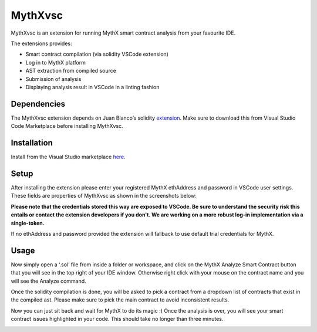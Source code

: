.. meta::
   :description: MythXvsc is an extension for running MythX smart contract analysis from your favourite IDE.

.. _tools.mythxvsc:

MythXvsc
============================

MythXvsc is an extension for running MythX smart contract analysis from your favourite IDE.

The extensions provides:

- Smart contract compilation (via solidity VSCode extension)
- Log in to MythX platform
- AST extraction from compiled source
- Submission of analysis
- Displaying analysis result in VSCode in a linting fashion




Dependencies
-----

The MythXvsc extension depends on Juan Blanco’s solidity extension_. Make sure to download this from Visual Studio Code Marketplace before installing MythXvsc.

.. _extension: https://marketplace.visualstudio.com/items?itemName=JuanBlanco.solidity

Installation
-----

Install from the Visual Studio marketplace here_.

.. _here: https://marketplace.visualstudio.com/items?itemName=mirkogarozzo.mythxvsc

Setup
-----
After installing the extension please enter your registered MythX ethAddress and password in VSCode user settings. These fields are properties of MythXvsc as shown in the screenshots below:

.. image:: installation.png
.. image:: user_settings.png

**Please note that the credentials stored this way are exposed to VSCode. Be sure to understand the security risk this entails or contact the extension developers if you don't. We are working on a more robust log-in implementation via a single-token.**

If no ethAddress and password provided the extension will fallback to use default trial credentials for MythX.

Usage
-----

Now simply open a ‘.sol’ file from inside a folder or workspace, and click on the MythX Analyze Smart Contract button that you will see in the top right of your IDE window. Otherwise right click with your mouse on the contract name and you will see the Analyze command.

.. image:: button_mythx.png
.. image:: right_click.png

Once the solidity compilation is done, you will be asked to pick a contract from a dropdown list of contracts that exist in the compiled ast. Please make sure to pick the main contract to avoid inconsistent results. 

.. image:: contract_picker.png

Now you can just sit back and wait for MythX to do its magic :) Once the analysis is over, you will see your smart contract issues highlighted in your code. This should take no longer than three minutes.

.. image:: finished_analysis.png
